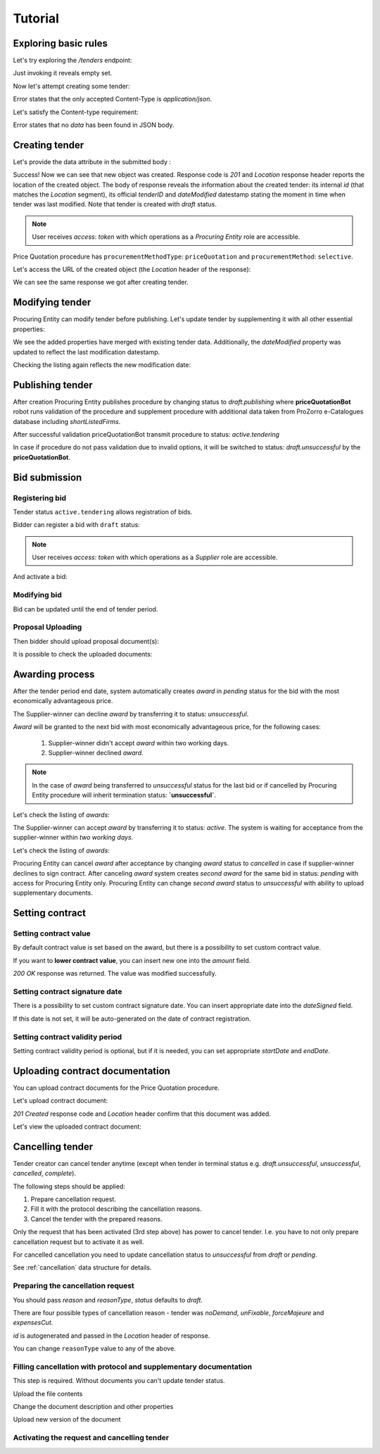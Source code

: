 .. _pricequotation_tutorial:

Tutorial
========

Exploring basic rules
---------------------

Let's try exploring the `/tenders` endpoint:


.. http:example:: http/initial-tender-listing.http
   :code:

Just invoking it reveals empty set.

Now let's attempt creating some tender:

.. http:example:: http/tender-post-attempt.http
   :code:

Error states that the only accepted Content-Type is `application/json`.

Let's satisfy the Content-type requirement:

.. http:example:: http/tender-post-attempt-json.http
   :code:

Error states that no `data` has been found in JSON body.


.. index:: Tender

Creating tender
---------------

Let's provide the data attribute in the submitted body :

.. http:example:: http/tender-post-attempt-json-data.http
   :code:

Success! Now we can see that new object was created. Response code is `201`
and `Location` response header reports the location of the created object.  The
body of response reveals the information about the created tender: its internal
`id` (that matches the `Location` segment), its official `tenderID` and
`dateModified` datestamp stating the moment in time when tender was last
modified.  Note that tender is created with `draft` status.

.. note::

    User receives `access`: `token` with which operations as a `Procuring Entity` role are accessible.

Price Quotation procedure has ``procurementMethodType``: ``priceQuotation`` and ``procurementMethod``: ``selective``.

Let's access the URL of the created object (the `Location` header of the response):

.. http:example:: http/blank-tender-view.http
   :code:

We can see the same response we got after creating tender.

Modifying tender
----------------

Procuring Entity can modify tender before publishing. 
Let's update tender by supplementing it with all other essential properties:

.. http:example:: http/patch-tender-data.http
   :code:

We see the added properties have merged with existing tender data. Additionally, the `dateModified` property was updated to reflect the last modification datestamp.

Checking the listing again reflects the new modification date:

.. http:example:: http/tender-listing-after-patch.http
   :code:

Publishing tender
------------------
   
After creation Procuring Entity publishes procedure by changing status to `draft.publishing` where **priceQuotationBot** robot runs validation of the procedure and supplement procedure with additional data taken from ProZorro e-Catalogues database including `shortListedFirms`.

.. http:example:: http/publish-tender.http
   :code:


After successful validation priceQuotationBot transmit procedure to status: `active.tendering` 

.. http:example:: http/tender-after-bot-active.http
   :code:

In case if procedure do not pass validation due to invalid options, it will be switched to status: `draft.unsuccessful` by the **priceQuotationBot**.

.. http:example:: http/tender-after-bot-unsuccessful.http
   :code:

.. index:: Document

Bid submission
--------------

Registering bid
~~~~~~~~~~~~~~~
Tender status ``active.tendering`` allows registration of bids.

Bidder can register a bid with ``draft`` status:

.. http:example:: http/register-bidder.http
   :code:

.. note::

    User receives `access`: `token` with which operations as a `Supplier` role are accessible.


And activate a bid:

.. http:example:: http/activate-bidder.http
   :code:

Modifying bid
~~~~~~~~~~~~~~~
   
Bid can be updated until the end of tender period. 

.. http:example:: http/patch-bidder.http
   :code:
   
Proposal Uploading
~~~~~~~~~~~~~~~~~~

Then bidder should upload proposal document(s):

.. http:example:: http/upload-bid-proposal.http
   :code:

It is possible to check the uploaded documents:

.. http:example:: http/bidder-documents.http
   :code:
   
.. index:: Awarding

Awarding process
----------------

After the tender period end date, system automatically creates `award` in `pending` status for the bid with the most economically advantageous price.

.. http:example:: http/awards-listing.http
   :code:

The Supplier-winner can decline `award` by transferring it to status: `unsuccessful`.

.. http:example:: http/award-unsuccesful.http
   :code:

`Award` will be granted to the next bid with most economically advantageous price, for the following cases:

 1. Supplier-winner didn't accept `award` within two working days.
 2. Supplier-winner declined `award`.

.. note::

    In the case of `award` being transferred to `unsuccessful` status for the last bid or if cancelled by Procuring Entity procedure will inherit termination status: **`unsuccessful`**.

Let's check the listing of `awards`:

.. http:example:: http/awards-listing-after-unsuccesful.http
   :code:

The Supplier-winner can accept `award` by transferring it to status: `active`. The system is waiting for acceptance from the supplier-winner within `two working days`.

.. http:example:: http/award-active.http
   :code:

Let's check the listing of `awards`:

.. http:example:: http/awards-listing-after-activation.http
   :code:

Procuring Entity can cancel `award` after acceptance by changing `award` status to `cancelled` in case if supplier-winner declines to sign contract.
After canceling `award` system creates `second` `award` for the same bid in status: `pending` with access for Procuring Entity only. 
Procuring Entity can change `second` `award` status to `unsuccessful` with ability to upload supplementary documents.

.. index:: Setting Contract

Setting contract
----------------

Setting contract value
~~~~~~~~~~~~~~~~~~~~~~

By default contract value is set based on the award, but there is a possibility to set custom contract value. 

If you want to **lower contract value**, you can insert new one into the `amount` field.

.. http:example:: http/tender-contract-set-contract-value.http
   :code:

`200 OK` response was returned. The value was modified successfully.

Setting contract signature date
~~~~~~~~~~~~~~~~~~~~~~~~~~~~~~~

There is a possibility to set custom contract signature date. You can insert appropriate date into the `dateSigned` field.

If this date is not set, it will be auto-generated on the date of contract registration.

.. http:example:: http/tender-contract-sign-date.http
   :code:

Setting contract validity period
~~~~~~~~~~~~~~~~~~~~~~~~~~~~~~~~

Setting contract validity period is optional, but if it is needed, you can set appropriate `startDate` and `endDate`.

.. http:example:: http/tender-contract-period.http
   :code:

Uploading contract documentation
--------------------------------

You can upload contract documents for the Price Quotation procedure.

Let's upload contract document:

.. http:example:: http/tender-contract-upload-document.http
   :code:

`201 Created` response code and `Location` header confirm that this document was added.

Let's view the uploaded contract document:

.. http:example:: http/tender-contract-get-documents.http
   :code:
   
Cancelling tender
-----------------

Tender creator can cancel tender anytime (except when tender in terminal status e.g. `draft.unsuccessful`, `unsuccessful`, `cancelled`, `complete`).

The following steps should be applied:

1. Prepare cancellation request.
2. Fill it with the protocol describing the cancellation reasons.
3. Cancel the tender with the prepared reasons.

Only the request that has been activated (3rd step above) has power to
cancel tender.  I.e.  you have to not only prepare cancellation request but
to activate it as well.

For cancelled cancellation you need to update cancellation status to `unsuccessful`
from `draft` or `pending`.

See :ref:`cancellation` data structure for details.

Preparing the cancellation request
~~~~~~~~~~~~~~~~~~~~~~~~~~~~~~~~~~

You should pass `reason` and `reasonType`, `status` defaults to `draft`.

There are four possible types of cancellation reason - tender was `noDemand`, `unFixable`, `forceMajeure` and `expensesCut`.

`id` is autogenerated and passed in the `Location` header of response.

.. http:example:: http/prepare-cancellation.http
   :code:

You can change ``reasonType`` value to any of the above.

.. http:example:: http/update-cancellation-reasonType.http
     :code:

Filling cancellation with protocol and supplementary documentation
~~~~~~~~~~~~~~~~~~~~~~~~~~~~~~~~~~~~~~~~~~~~~~~~~~~~~~~~~~~~~~~~~~

This step is required. Without documents you can't update tender status.

Upload the file contents

.. http:example:: http/upload-cancellation-doc.http
   :code:

Change the document description and other properties


.. http:example:: http/patch-cancellation.http
   :code:

Upload new version of the document


.. http:example:: http/update-cancellation-doc.http
   :code:

Activating the request and cancelling tender
~~~~~~~~~~~~~~~~~~~~~~~~~~~~~~~~~~~~~~~~~~~~

.. http:example:: http/active-cancellation.http
   :code:
